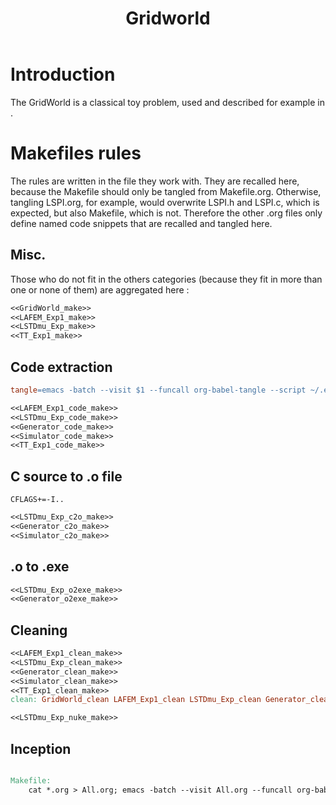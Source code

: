 #+TITLE: Gridworld
* Introduction
  The GridWorld is a classical toy problem, used and described for example in \cite{ng2000algorithms}.
* Makefiles rules
  The rules are written in the file they work with. They are recalled here, because the Makefile should only be tangled from Makefile.org. Otherwise, tangling LSPI.org, for example, would overwrite LSPI.h and LSPI.c, which is expected, but also Makefile, which is not. Therefore the other .org files only define named code snippets that are recalled and tangled here.
** Misc.
Those who do not fit in the others categories (because they fit in more than one or none of them) are aggregated here :
  #+begin_src makefile :tangle Makefile :noweb yes
<<GridWorld_make>>
<<LAFEM_Exp1_make>>
<<LSTDmu_Exp_make>>
<<TT_Exp1_make>>
  #+end_src
** Code extraction
  #+begin_src makefile :tangle Makefile :noweb yes
tangle=emacs -batch --visit $1 --funcall org-babel-tangle --script ~/.emacs

<<LAFEM_Exp1_code_make>>
<<LSTDmu_Exp_code_make>>
<<Generator_code_make>>
<<Simulator_code_make>>
<<TT_Exp1_code_make>>
  #+end_src
** C source to .o file
  #+begin_src make :tangle Makefile :noweb yes
  CFLAGS+=-I..
   #+end_src
  #+begin_src makefile :tangle Makefile :noweb yes
<<LSTDmu_Exp_c2o_make>>
<<Generator_c2o_make>>
<<Simulator_c2o_make>>
  #+end_src
** .o to .exe
  #+begin_src makefile :tangle Makefile :noweb yes
<<LSTDmu_Exp_o2exe_make>>
<<Generator_o2exe_make>>
  #+end_src

** Cleaning
    #+begin_src makefile :tangle Makefile :noweb yes
<<LAFEM_Exp1_clean_make>>
<<LSTDmu_Exp_clean_make>>
<<Generator_clean_make>>
<<Simulator_clean_make>>
<<TT_Exp1_clean_make>>
clean: GridWorld_clean LAFEM_Exp1_clean LSTDmu_Exp_clean Generator_clean Simulator_clean TT_Exp1_clean

<<LSTDmu_Exp_nuke_make>>
    #+end_src

** Inception

   #+begin_src makefile :tangle Makefile :noweb yes

Makefile:
	cat *.org > All.org; emacs -batch --visit All.org --funcall org-babel-tangle --script ~/.emacs; rm All.org
   #+end_src
